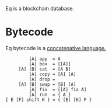 Eq is a blockchain database.

* Bytecode
Eq bytecode is a [[http://tunes.org/~iepos/joy.html][concatenative language.]]

#+BEGIN_SRC
         [A] app  = A
         [A] box  = [[A]]
     [A] [B] cat  = [A B]
         [A] copy = [A] [A]
         [A] drop =
     [A] [B] swap = [B] [A]
         [A] fix  = [[A] fix A]
         [A] run  = { A }
{ E [F] shift K } = { [E] [K] F }
#+END_SRC
